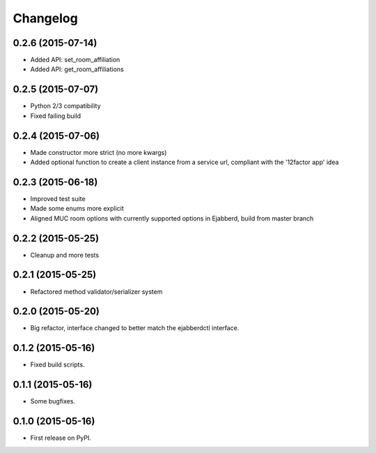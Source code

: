 
Changelog
=========

0.2.6 (2015-07-14)
------------------

* Added API: set_room_affiliation
* Added API: get_room_affiliations

0.2.5 (2015-07-07)
------------------

* Python 2/3 compatibility
* Fixed failing build

0.2.4 (2015-07-06)
------------------

* Made constructor more strict (no more kwargs)
* Added optional function to create a client instance from a service url, compliant with the '12factor app' idea

0.2.3 (2015-06-18)
------------------

* Improved test suite
* Made some enums more explicit
* Aligned MUC room options with currently supported options in Ejabberd, build from master branch

0.2.2 (2015-05-25)
------------------

* Cleanup and more tests

0.2.1 (2015-05-25)
------------------

* Refactored method validator/serializer system


0.2.0 (2015-05-20)
------------------

* Big refactor, interface changed to better match the ejabberdctl interface.

0.1.2 (2015-05-16)
------------------

* Fixed build scripts.

0.1.1 (2015-05-16)
------------------

* Some bugfixes.

0.1.0 (2015-05-16)
------------------

* First release on PyPI.

